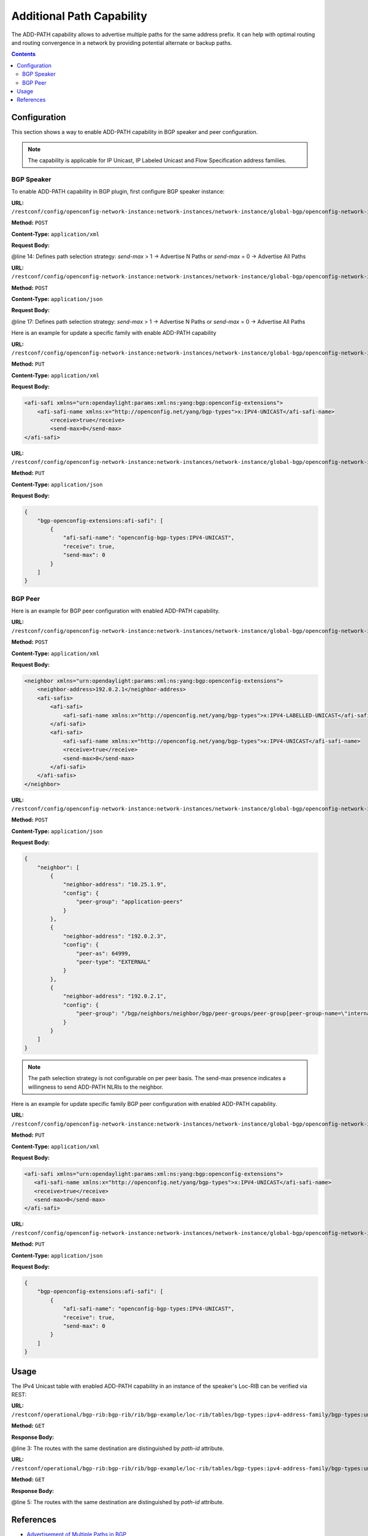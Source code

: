.. _bgp-user-guide-additional-path-capability:

Additional Path Capability
==========================
The ADD-PATH capability allows to advertise multiple paths for the same address prefix.
It can help with optimal routing and routing convergence in a network by providing potential alternate or backup paths.

.. contents:: Contents
   :depth: 2
   :local:

Configuration
^^^^^^^^^^^^^
This section shows a way to enable ADD-PATH capability in BGP speaker and peer configuration.

.. note:: The capability is applicable for IP Unicast, IP Labeled Unicast and Flow Specification address families.

BGP Speaker
'''''''''''
To enable ADD-PATH capability in BGP plugin, first configure BGP speaker instance:

**URL:** ``/restconf/config/openconfig-network-instance:network-instances/network-instance/global-bgp/openconfig-network-instance:protocols``

**Method:** ``POST``

**Content-Type:** ``application/xml``

**Request Body:**

.. code-block:: xml
   :linenos:
   :emphasize-lines: 14

   <protocol xmlns="http://openconfig.net/yang/network-instance">
       <name>bgp-example</name>
       <identifier xmlns:x="http://openconfig.net/yang/policy-types">x:BGP</identifier>
       <bgp xmlns="urn:opendaylight:params:xml:ns:yang:bgp:openconfig-extensions">
           <global>
               <config>
                   <router-id>192.0.2.2</router-id>
                   <as>65000</as>
               </config>
               <afi-safis>
                   <afi-safi>
                       <afi-safi-name xmlns:x="http://openconfig.net/yang/bgp-types">x:IPV4-UNICAST</afi-safi-name>
                       <receive>true</receive>
                       <send-max>2</send-max>
                   </afi-safi>
               </afi-safis>
           </global>
       </bgp>
   </protocol>

@line 14: Defines path selection strategy: *send-max* > 1 -> Advertise N Paths or *send-max* = 0 -> Advertise All Paths

**URL:** ``/restconf/config/openconfig-network-instance:network-instances/network-instance/global-bgp/openconfig-network-instance:protocols``

**Method:** ``POST``

**Content-Type:** ``application/json``

**Request Body:**

.. code-block:: json
   :linenos:
   :emphasize-lines: 17

   {
       "protocol": [
           {
               "identifier": "openconfig-policy-types:BGP",
               "name": "bgp-example",
               "bgp-openconfig-extensions:bgp": {
                   "global": {
                       "config": {
                           "router-id": "192.0.2.2",
                           "as": 65000
                       },
                       "afi-safis": {
                           "afi-safi": [
                               {
                                   "afi-safi-name": "openconfig-bgp-types:IPV4-UNICAST",
                                   "receive": true,
                                   "send-max": 2
                               }
                           ]
                       }
                   }
               }
           }
       ]
   }

@line 17: Defines path selection strategy: *send-max* > 1 -> Advertise N Paths or *send-max* = 0 -> Advertise All Paths

Here is an example for update a specific family with enable ADD-PATH capability

**URL:** ``/restconf/config/openconfig-network-instance:network-instances/network-instance/global-bgp/openconfig-network-instance:protocols/protocol/openconfig-policy-types:BGP/bgp-example/bgp/global/afi-safis/afi-safi/openconfig-bgp-types:IPV4%2DUNICAST``

**Method:** ``PUT``

**Content-Type:** ``application/xml``

**Request Body:**

.. code-block:: xml

   <afi-safi xmlns="urn:opendaylight:params:xml:ns:yang:bgp:openconfig-extensions">
       <afi-safi-name xmlns:x="http://openconfig.net/yang/bgp-types">x:IPV4-UNICAST</afi-safi-name>
           <receive>true</receive>
           <send-max>0</send-max>
   </afi-safi>

**URL:** ``/restconf/config/openconfig-network-instance:network-instances/network-instance/global-bgp/openconfig-network-instance:protocols/protocol/openconfig-policy-types:BGP/bgp-example/bgp/global/afi-safis/afi-safi/openconfig-bgp-types:IPV4%2DUNICAST``

**Method:** ``PUT``

**Content-Type:** ``application/json``

**Request Body:**

.. code-block:: json

   {
       "bgp-openconfig-extensions:afi-safi": [
           {
               "afi-safi-name": "openconfig-bgp-types:IPV4-UNICAST",
               "receive": true,
               "send-max": 0
           }
       ]
   }

BGP Peer
''''''''
Here is an example for BGP peer configuration with enabled ADD-PATH capability.

**URL:** ``/restconf/config/openconfig-network-instance:network-instances/network-instance/global-bgp/openconfig-network-instance:protocols/protocol/openconfig-policy-types:BGP/bgp-example/bgp/neighbors``

**Method:** ``POST``

**Content-Type:** ``application/xml``

**Request Body:**

.. code-block:: xml

   <neighbor xmlns="urn:opendaylight:params:xml:ns:yang:bgp:openconfig-extensions">
       <neighbor-address>192.0.2.1</neighbor-address>
       <afi-safis>
           <afi-safi>
               <afi-safi-name xmlns:x="http://openconfig.net/yang/bgp-types">x:IPV4-LABELLED-UNICAST</afi-safi-name>
           </afi-safi>
           <afi-safi>
               <afi-safi-name xmlns:x="http://openconfig.net/yang/bgp-types">x:IPV4-UNICAST</afi-safi-name>
               <receive>true</receive>
               <send-max>0</send-max>
           </afi-safi>
       </afi-safis>
   </neighbor>

**URL:** ``/restconf/config/openconfig-network-instance:network-instances/network-instance/global-bgp/openconfig-network-instance:protocols/protocol/openconfig-policy-types:BGP/bgp-example/bgp/neighbors``

**Method:** ``POST``

**Content-Type:** ``application/json``

**Request Body:**

.. code-block:: json

   {
       "neighbor": [
           {
               "neighbor-address": "10.25.1.9",
               "config": {
                   "peer-group": "application-peers"
               }
           },
           {
               "neighbor-address": "192.0.2.3",
               "config": {
                   "peer-as": 64999,
                   "peer-type": "EXTERNAL"
               }
           },
           {
               "neighbor-address": "192.0.2.1",
               "config": {
                   "peer-group": "/bgp/neighbors/neighbor/bgp/peer-groups/peer-group[peer-group-name=\"internal-neighbor\"]"
               }
           }
       ]
   }

.. note:: The path selection strategy is not configurable on per peer basis. The send-max presence indicates a willingness to send ADD-PATH NLRIs to the neighbor.

Here is an example for update specific family BGP peer configuration with enabled ADD-PATH capability.

**URL:** ``/restconf/config/openconfig-network-instance:network-instances/network-instance/global-bgp/openconfig-network-instance:protocols/protocol/openconfig-policy-types:BGP/bgp-example/bgp/neighbors/neighbor/192.0.2.1/afi-safis/afi-safi/openconfig-bgp-types:IPV4%2DUNICAST``

**Method:** ``PUT``

**Content-Type:** ``application/xml``

**Request Body:**

.. code-block:: xml

   <afi-safi xmlns="urn:opendaylight:params:xml:ns:yang:bgp:openconfig-extensions">
      <afi-safi-name xmlns:x="http://openconfig.net/yang/bgp-types">x:IPV4-UNICAST</afi-safi-name>
      <receive>true</receive>
      <send-max>0</send-max>
   </afi-safi>

**URL:** ``/restconf/config/openconfig-network-instance:network-instances/network-instance/global-bgp/openconfig-network-instance:protocols/protocol/openconfig-policy-types:BGP/bgp-example/bgp/neighbors/neighbor/192.0.2.1/afi-safis/afi-safi/openconfig-bgp-types:IPV4%2DUNICAST``

**Method:** ``PUT``

**Content-Type:** ``application/json``

**Request Body:**

.. code-block:: json

   {
       "bgp-openconfig-extensions:afi-safi": [
           {
               "afi-safi-name": "openconfig-bgp-types:IPV4-UNICAST",
               "receive": true,
               "send-max": 0
           }
       ]
   }

Usage
^^^^^
The IPv4 Unicast table with enabled ADD-PATH capability in an instance of the speaker's Loc-RIB can be verified via REST:

**URL:** ``/restconf/operational/bgp-rib:bgp-rib/rib/bgp-example/loc-rib/tables/bgp-types:ipv4-address-family/bgp-types:unicast-subsequent-address-family/ipv4-routes``

**Method:** ``GET``

**Response Body:**

.. code-block:: xml
   :linenos:
   :emphasize-lines: 3

   <ipv4-routes xmlns="urn:opendaylight:params:xml:ns:yang:bgp-inet">
       <ipv4-route>
           <path-id>1</path-id>
           <prefix>193.0.2.1/32</prefix>
           <attributes>
               <as-path></as-path>
               <origin>
                   <value>igp</value>
               </origin>
               <local-pref>
                   <pref>100</pref>
               </local-pref>
               <ipv4-next-hop>
                   <global>10.0.0.1</global>
               </ipv4-next-hop>
           </attributes>
       </ipv4-route>
       <ipv4-route>
           <path-id>2</path-id>
           <prefix>193.0.2.1/32</prefix>
           <attributes>
               <as-path></as-path>
               <origin>
                   <value>igp</value>
               </origin>
               <local-pref>
                   <pref>100</pref>
               </local-pref>
               <ipv4-next-hop>
                   <global>10.0.0.2</global>
               </ipv4-next-hop>
           </attributes>
       </ipv4-route>
   </ipv4-routes>

@line 3: The routes with the same destination are distinguished by *path-id* attribute.

**URL:** ``/restconf/operational/bgp-rib:bgp-rib/rib/bgp-example/loc-rib/tables/bgp-types:ipv4-address-family/bgp-types:unicast-subsequent-address-family/ipv4-routes``

**Method:** ``GET``

**Response Body:**

.. code-block:: json
   :linenos:
   :emphasize-lines: 5

   {
       "bgp-inet:ipv4-routes":{
           "ipv4-route": [
               {
                   "path-id": 1,
                   "prefix": "193.0.2.1/32",
                   "attributes": {
                       "origin": {
                           "value": "igp"
                       },
                       "local-pref": {
                          "pref": 100
                       },
                       "ipv4-next-hop": {
                          "global": "10.0.0.1"
                       }
                   }
               },
               {
                   "path-id": 2,
                   "prefix": "193.0.2.1/32",
                   "attributes": {
                       "origin": {
                          "value": "igp"
                       },
                       "local-pref": {
                          "pref": 100
                       },
                       "ipv4-next-hop": {
                          "global": "10.0.0.2"
                       }
                   }
               }
           ]
       }
   }

@line 5: The routes with the same destination are distinguished by *path-id* attribute.

References
^^^^^^^^^^
* `Advertisement of Multiple Paths in BGP <https://tools.ietf.org/html/rfc7911>`_
* `Best Practices for Advertisement of Multiple Paths in IBGP <https://tools.ietf.org/html/draft-ietf-idr-add-paths-guidelines-08>`_
